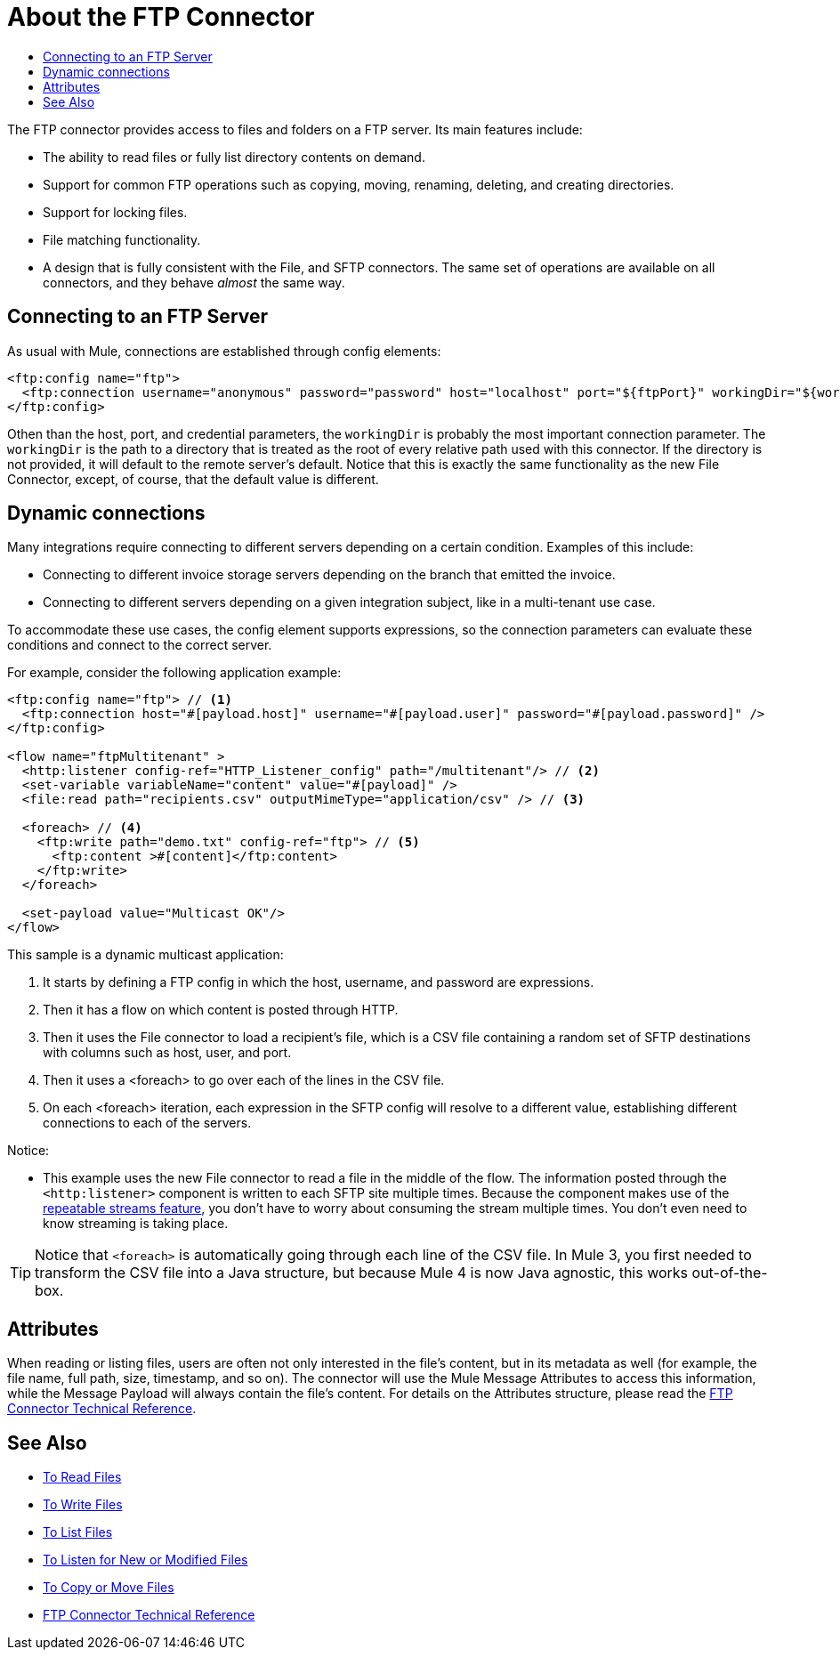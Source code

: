 = About the FTP Connector
:keywords: FTP, connector, matcher, directory, listener
:toc:
:toc-title:

The FTP connector provides access to files and folders on a FTP server. Its main features include:

* The ability to read files or fully list directory contents on demand.
* Support for common FTP operations such as copying, moving, renaming, deleting, and creating directories.
* Support for locking files.
* File matching functionality.
* A design that is fully consistent with the File, and SFTP connectors. The same set of operations are available on all  connectors, and they behave _almost_ the same way.

[[connection_settings]]
== Connecting to an FTP Server

As usual with Mule, connections are established through config elements:

[source, xml, linenums]
----
<ftp:config name="ftp">
  <ftp:connection username="anonymous" password="password" host="localhost" port="${ftpPort}" workingDir="${workingDir}"/>
</ftp:config>
----
Othen than the host, port, and credential parameters, the `workingDir` is probably the most important connection parameter. The `workingDir` is the path to a directory that is treated as the root of every relative path used with this connector. If the directory is not provided, it will default to the remote server’s default. Notice that this is exactly the same functionality as the new File Connector, except, of course, that the default value is different.

== Dynamic connections

Many integrations require connecting to different servers depending on a certain condition. Examples of this include:

* Connecting to different invoice storage servers depending on the branch that emitted the invoice.
* Connecting to different servers depending on a given integration subject, like in a multi-tenant use case.

To accommodate these use cases, the config element supports expressions, so the connection parameters can evaluate these conditions and connect to the correct server.

For example, consider the following application example:

[source, xml, linenums]
----
<ftp:config name="ftp"> // <1>
  <ftp:connection host="#[payload.host]" username="#[payload.user]" password="#[payload.password]" />
</ftp:config>

<flow name="ftpMultitenant" >
  <http:listener config-ref="HTTP_Listener_config" path="/multitenant"/> // <2>
  <set-variable variableName="content" value="#[payload]" />
  <file:read path="recipients.csv" outputMimeType="application/csv" /> // <3>

  <foreach> // <4>
    <ftp:write path="demo.txt" config-ref="ftp"> // <5>
      <ftp:content >#[content]</ftp:content>
    </ftp:write>
  </foreach>

  <set-payload value="Multicast OK"/>
</flow>
----


This sample is a dynamic multicast application:

<1> It starts by defining a FTP config in which the host, username, and password are expressions.
<2> Then it has a flow on which content is posted through HTTP.
<3> Then it uses the File connector to load a recipient’s file, which is a CSV file containing a random set of SFTP destinations with columns such as host, user, and port.
<4> Then it uses a <foreach> to go over each of the lines in the CSV file.
<5> On each <foreach> iteration, each expression in the SFTP config will resolve to a different value, establishing different connections to each of the servers.

Notice:

* This example uses the new File connector to read a file in the middle of the flow. 
The information posted through the `<http:listener>` component is written to each SFTP site multiple times. Because the component makes use of the link:/mule-user-guide/v/4.0/streaming-about[repeatable streams feature], you don’t have to worry about consuming the stream multiple times. You don’t even need to know streaming is taking place.

[TIP]
 Notice that `<foreach>` is automatically going through each line of the CSV file. In Mule 3, you first needed to transform the CSV file into a Java structure, but because Mule 4 is now Java agnostic, this works out-of-the-box.

== Attributes

When reading or listing files, users are often not only interested in the file's content, but in its metadata as well (for example, the file name, full path, size, timestamp, and so on). The connector will use the Mule Message Attributes to access this information, while the Message Payload will always contain the file's content. For details on the Attributes structure, please read the link:ftp-documentation[FTP Connector Technical Reference].

== See Also
* link:ftp-read[To Read Files]
* link:ftp-write[To Write Files]
* link:ftp-list[To List Files]
* link:ftp-on-new-file[To Listen for New or Modified Files]
* link:ftp-copy-move[To Copy or Move Files]
* link:ftp-documentation[FTP Connector Technical Reference]
